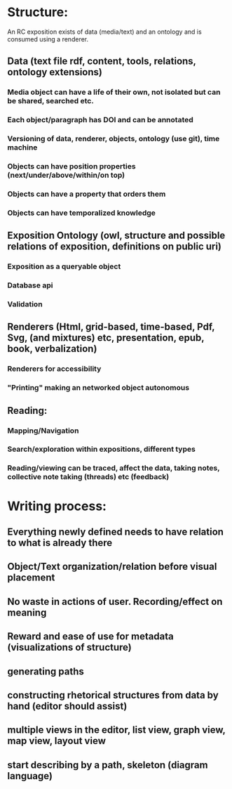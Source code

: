 
* Structure:  

An RC exposition exists of data (media/text) and an ontology and is consumed using a renderer.

** Data (text file rdf, content, tools, relations, ontology extensions) 
*** Media object can have a life of their own, not isolated but can be shared, searched etc.
*** Each object/paragraph has DOI and can be annotated
*** Versioning of data, renderer, objects, ontology (use git), time machine 
*** Objects can have position properties (next/under/above/within/on top)
*** Objects can have a property that orders them
*** Objects can have temporalized knowledge

** Exposition Ontology (owl, structure and possible relations of exposition, definitions on public uri) 
*** Exposition as a queryable object 
*** Database api
*** Validation 

** Renderers (Html, grid-based, time-based, Pdf, Svg, (and mixtures) etc, presentation, epub, book, verbalization)
*** Renderers for accessibility
*** "Printing" making an networked object autonomous

** Reading: 
*** Mapping/Navigation
*** Search/exploration within expositions, different types
*** Reading/viewing can be traced, affect the data, taking notes, collective note taking (threads) etc (feedback)

* Writing process:
** Everything newly defined needs to have relation to what is already there
** Object/Text organization/relation before visual placement
** No waste in actions of user. Recording/effect on meaning
** Reward and ease of use for metadata (visualizations of structure)
** generating paths
** constructing rhetorical structures from data by hand (editor should assist)
** multiple views in the editor, list view, graph view, map view, layout view
** start describing by a path, skeleton (diagram language)

